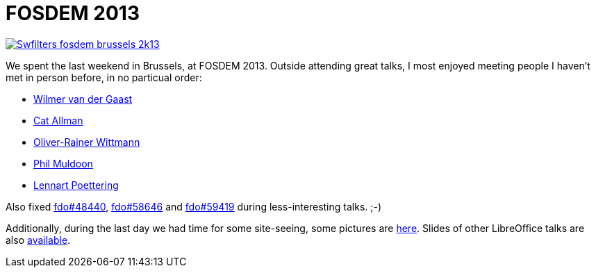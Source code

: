 = FOSDEM 2013

:slug: fosdem2013
:category: libreoffice
:tags: en
:date: 2013-02-07T20:42:17Z
image::https://lh4.googleusercontent.com/-0xHohY_C07c/URQAMD3n2MI/AAAAAAAACHk/AS18zixref8/s320/Swfilters-fosdem-brussels-2k13.png[align="center",link="https://speakerdeck.com/vmiklos/how-to-debug-writer-file-format-issues"]

We spent the last weekend in Brussels, at FOSDEM 2013. Outside attending great
talks, I most enjoyed meeting people I haven't met in person before, in no particual order:

- http://www.bitlbee.org/[Wilmer van der Gaast]
- https://developers.google.com/open-source/[Cat Allman]
- http://wiki.openoffice.org/wiki/User:Od[Oliver-Rainer Wittmann]
- http://picobot.org/[Phil Muldoon]
- http://0pointer.de/blog[Lennart Poettering]

Also fixed https://bugs.freedesktop.org/show_bug.cgi?id=48440[fdo#48440],
https://bugs.freedesktop.org/show_bug.cgi?id=58646[fdo#58646] and
https://bugs.freedesktop.org/show_bug.cgi?id=59419[fdo#59419] during
less-interesting talks. ;-)

Additionally, during the last day we had time for some site-seeing, some
pictures are
https://www.flickr.com/photos/vmiklos/albums/72157671332447231[here].
Slides of other LibreOffice talks are also
https://wiki.documentfoundation.org/Marketing/Events/Fosdem2013[available].
